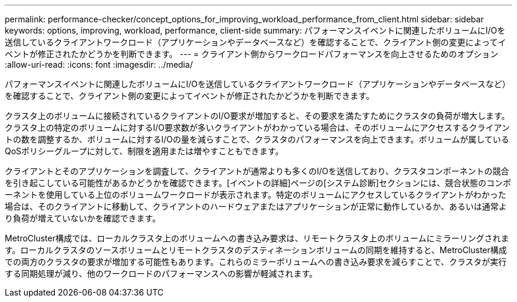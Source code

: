 ---
permalink: performance-checker/concept_options_for_improving_workload_performance_from_client.html 
sidebar: sidebar 
keywords: options, improving, workload, performance, client-side 
summary: パフォーマンスイベントに関連したボリュームにI/Oを送信しているクライアントワークロード（アプリケーションやデータベースなど）を確認することで、クライアント側の変更によってイベントが修正されたかどうかを判断できます。 
---
= クライアント側からワークロードパフォーマンスを向上させるためのオプション
:allow-uri-read: 
:icons: font
:imagesdir: ../media/


[role="lead"]
パフォーマンスイベントに関連したボリュームにI/Oを送信しているクライアントワークロード（アプリケーションやデータベースなど）を確認することで、クライアント側の変更によってイベントが修正されたかどうかを判断できます。

クラスタ上のボリュームに接続されているクライアントのI/O要求が増加すると、その要求を満たすためにクラスタの負荷が増大します。クラスタ上の特定のボリュームに対するI/O要求数が多いクライアントがわかっている場合は、そのボリュームにアクセスするクライアントの数を調整するか、ボリュームに対するI/Oの量を減らすことで、クラスタのパフォーマンスを向上できます。ボリュームが属しているQoSポリシーグループに対して、制限を適用または増やすこともできます。

クライアントとそのアプリケーションを調査して、クライアントが通常よりも多くのI/Oを送信しており、クラスタコンポーネントの競合を引き起こしている可能性があるかどうかを確認できます。[イベントの詳細]ページの[システム診断]セクションには、競合状態のコンポーネントを使用している上位のボリュームワークロードが表示されます。特定のボリュームにアクセスしているクライアントがわかった場合は、そのクライアントに移動して、クライアントのハードウェアまたはアプリケーションが正常に動作しているか、あるいは通常より負荷が増えていないかを確認できます。

MetroCluster構成では、ローカルクラスタ上のボリュームへの書き込み要求は、リモートクラスタ上のボリュームにミラーリングされます。ローカルクラスタのソースボリュームとリモートクラスタのデスティネーションボリュームの同期を維持すると、MetroCluster構成での両方のクラスタの要求が増加する可能性もあります。これらのミラーボリュームへの書き込み要求を減らすことで、クラスタが実行する同期処理が減り、他のワークロードのパフォーマンスへの影響が軽減されます。
